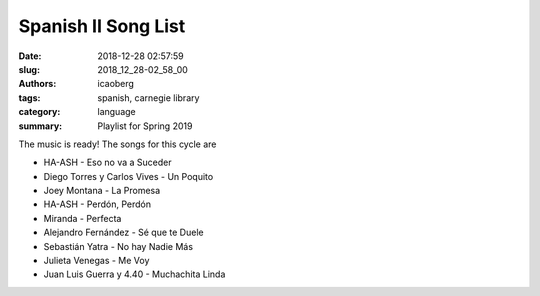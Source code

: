 Spanish II Song List
####################

:date: 2018-12-28 02:57:59
:slug: 2018_12_28-02_58_00
:authors: icaoberg
:tags: spanish, carnegie library
:category: language
:summary: Playlist for Spring 2019

The music is ready! The songs for this cycle are

* HA-ASH - Eso no va a Suceder
* Diego Torres y Carlos Vives - Un Poquito
* Joey Montana - La Promesa
* HA-ASH - Perdón, Perdón
* Miranda - Perfecta
* Alejandro Fernández - Sé que te Duele
* Sebastián Yatra - No hay Nadie Más
* Julieta Venegas - Me Voy
* Juan Luis Guerra y 4.40 - Muchachita Linda
